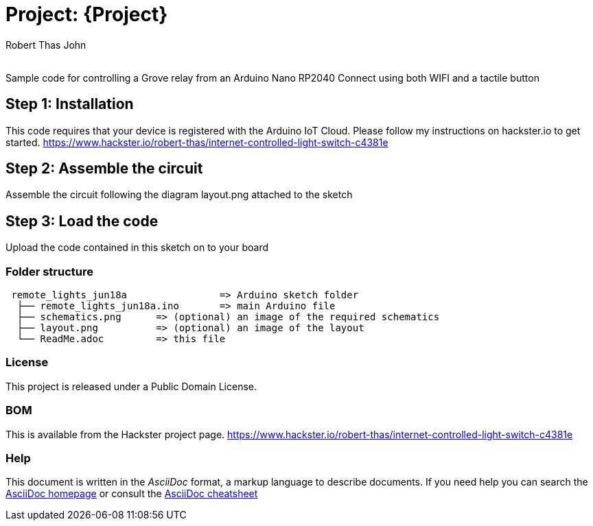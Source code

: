 :Author: Robert Thas John
:Email:
:Date: 18/06/2022
:Revision: version#
:License: Public Domain

= Project: {Project}

Sample code for controlling a Grove relay from an Arduino Nano RP2040 Connect using both WIFI and a tactile button

== Step 1: Installation
This code requires that your device is registered with the Arduino IoT Cloud. Please follow my instructions on hackster.io to get started.
https://www.hackster.io/robert-thas/internet-controlled-light-switch-c4381e


== Step 2: Assemble the circuit

Assemble the circuit following the diagram layout.png attached to the sketch

== Step 3: Load the code

Upload the code contained in this sketch on to your board

=== Folder structure

....
 remote_lights_jun18a                => Arduino sketch folder
  ├── remote_lights_jun18a.ino       => main Arduino file
  ├── schematics.png      => (optional) an image of the required schematics
  ├── layout.png          => (optional) an image of the layout
  └── ReadMe.adoc         => this file
....

=== License
This project is released under a {License} License.
 

=== BOM
This is available from the Hackster project page.
https://www.hackster.io/robert-thas/internet-controlled-light-switch-c4381e


=== Help
This document is written in the _AsciiDoc_ format, a markup language to describe documents. 
If you need help you can search the http://www.methods.co.nz/asciidoc[AsciiDoc homepage]
or consult the http://powerman.name/doc/asciidoc[AsciiDoc cheatsheet]
